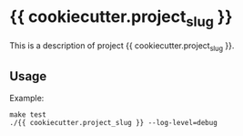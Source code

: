 * {{ cookiecutter.project_slug }}

This is a description of project {{ cookiecutter.project_slug }}.

** Usage

Example:
#+begin_example
make test
./{{ cookiecutter.project_slug }} --log-level=debug
#+end_example
